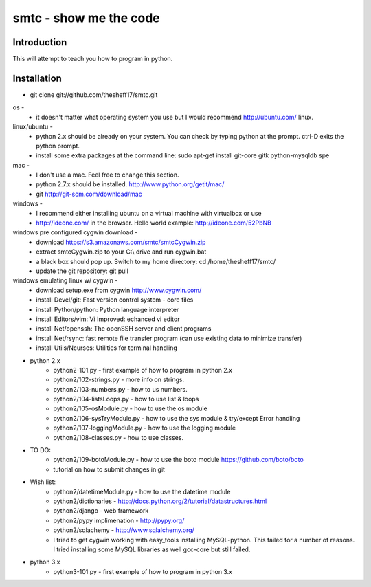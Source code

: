 ####
smtc - show me the code
####

************
Introduction
************

This will attempt to teach you how to program in python.

************
Installation
************

* git clone git://github.com/thesheff17/smtc.git

os -
    * it doesn't matter what operating system you use but I would recommend http://ubuntu.com/ linux. 
    
linux/ubuntu -
    * python 2.x should be already on your system. You can check by typing python at the prompt. ctrl-D exits the python prompt.
    * install some extra packages at the command line: sudo apt-get install git-core gitk python-mysqldb spe

mac -
    * I don't use a mac.  Feel free to change this section.
    * python 2.7.x should be installed. http://www.python.org/getit/mac/
    * git http://git-scm.com/download/mac
    
windows -
    * I recommend either installing ubuntu on a virtual machine with virtualbox or use
    * http://ideone.com/ in the browser. Hello world example: http://ideone.com/52PbNB
    
windows pre configured cygwin download -
    * download https://s3.amazonaws.com/smtc/smtcCygwin.zip
    * extract smtcCygwin.zip to your C:\\ drive and run cygwin.bat
    * a black box should pop up. Switch to my home directory: cd /home/thesheff17/smtc/
    * update the git repository: git pull
    
windows emulating linux w/ cygwin -
    * download setup.exe from cygwin http://www.cygwin.com/
    * install Devel/git: Fast version control system - core files
    * install Python/python: Python language interpreter 
    * install Editors/vim: Vi Improved: echanced vi editor
    * install Net/openssh: The openSSH server and client programs
    * install Net/rsync: fast remote file transfer program (can use existing data to minimize transfer)
    * install Utils/Ncurses: Utilities for terminal handling
    
* python 2.x
    * python2-101.py                - first example of how to program in python 2.x
    * python2/102-strings.py        - more info on strings.
    * python2/103-numbers.py        - how to us numbers.
    * python2/104-listsLoops.py     - how to use list & loops
    * python2/105-osModule.py       - how to use the os module
    * python2/106-sysTryModule.py   - how to use the sys module & try/except Error handling
    * python2/107-loggingModule.py  - how to use the logging module
    * python2/108-classes.py        - how to use classes.
    
* TO DO:
    * python2/109-botoModule.py     - how to use the boto module https://github.com/boto/boto
    * tutorial on how to submit changes in git
    
* Wish list:
    * python2/datetimeModule.py     - how to use the datetime module
    * python2/dictionaries          - http://docs.python.org/2/tutorial/datastructures.html
    * python2/django                - web framework
    * python2/pypy implimenation    - http://pypy.org/
    * python2/sqlachemy             - http://www.sqlalchemy.org/
    
    * I tried to get cygwin working with easy_tools installing MySQL-python.  This failed for a number
      of reasons.  I tried installing some MySQL libraries as well gcc-core but still failed.
    
* python 3.x 
    * python3-101.py                - first example of how to program in python 3.x

